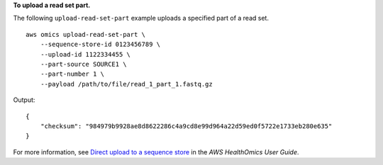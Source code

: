 **To upload a read set part.**

The following ``upload-read-set-part`` example uploads a specified part of a read set. ::

    aws omics upload-read-set-part \
        --sequence-store-id 0123456789 \
        --upload-id 1122334455 \
        --part-source SOURCE1 \
        --part-number 1 \
        --payload /path/to/file/read_1_part_1.fastq.gz  

Output::

    {
        "checksum": "984979b9928ae8d8622286c4a9cd8e99d964a22d59ed0f5722e1733eb280e635"
    }

For more information, see `Direct upload to a sequence store <https://docs.aws.amazon.com/omics/latest/dev/synchronous-uploads.html>`__ in the *AWS HealthOmics User Guide*.